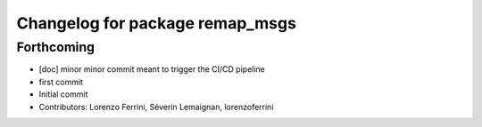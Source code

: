 ^^^^^^^^^^^^^^^^^^^^^^^^^^^^^^^^
Changelog for package remap_msgs
^^^^^^^^^^^^^^^^^^^^^^^^^^^^^^^^

Forthcoming
-----------
* [doc] minor
  minor commit meant to trigger the CI/CD pipeline
* first commit
* Initial commit
* Contributors: Lorenzo Ferrini, Séverin Lemaignan, lorenzoferrini
